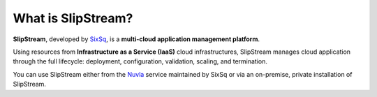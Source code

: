 What is SlipStream?
===================

**SlipStream**, developed by SixSq_, is a **multi-cloud application
management platform**.

Using resources from **Infrastructure as a Service (IaaS)** cloud
infrastructures, SlipStream manages cloud application through the full
lifecycle: deployment, configuration, validation, scaling, and
termination.

.. image:: images/cloud-application-lifecycle.png
   :width: 70%
   :align: center

You can use SlipStream either from the Nuvla_ service maintained by
SixSq or via an on-premise, private installation of SlipStream.


.. _Nuvla: http://nuv.la

.. _SixSq: http://sixsq.com
